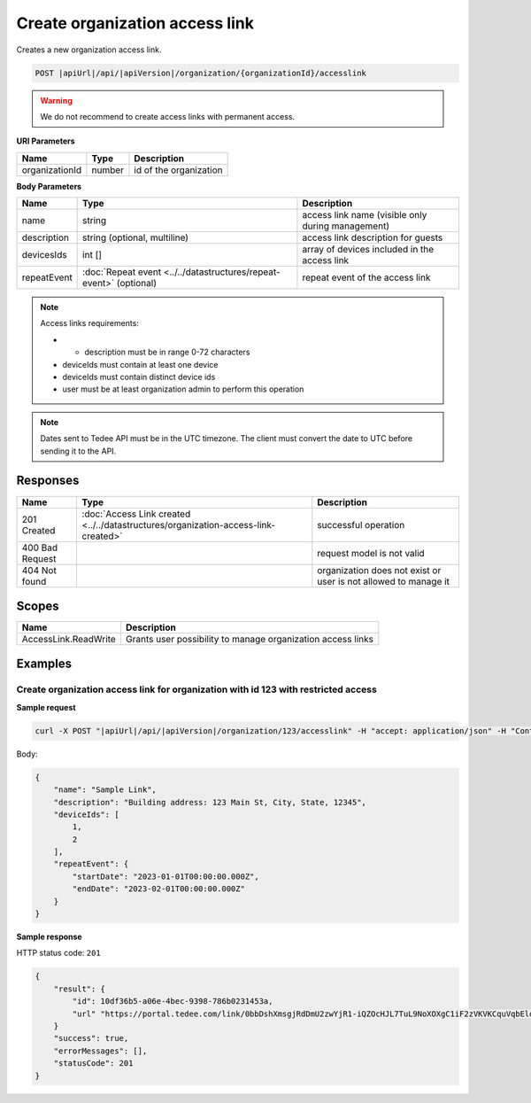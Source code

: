 Create organization access link
===============================

Creates a new organization access link.

.. code-block:: sh

    POST |apiUrl|/api/|apiVersion|/organization/{organizationId}/accesslink

.. warning:: 
    We do not recommend to create access links with permanent access.

**URI Parameters**

+----------------+--------+------------------------+
| Name           | Type   | Description            |
+================+========+========================+
| organizationId | number | id of the organization |
+----------------+--------+------------------------+

**Body Parameters**

+-------------+--------------------------------------------------------------------+---------------------------------------------------+
| Name        | Type                                                               | Description                                       |
+=============+====================================================================+===================================================+
| name        | string                                                             | access link name (visible only during management) |
+-------------+--------------------------------------------------------------------+---------------------------------------------------+
| description | string (optional, multiline)                                       | access link description for guests                |
+-------------+--------------------------------------------------------------------+---------------------------------------------------+
| devicesIds  | int []                                                             | array of devices included in the access link      |
+-------------+--------------------------------------------------------------------+---------------------------------------------------+
| repeatEvent | :doc:`Repeat event <../../datastructures/repeat-event>` (optional) | repeat event of the access link                   |
+-------------+--------------------------------------------------------------------+---------------------------------------------------+

.. note::
    Access links requirements:

    - * description must be in range 0-72 characters
    - deviceIds must contain at least one device
    - deviceIds must contain distinct device ids
    - user must be at least organization admin to perform this operation

.. note::
    Dates sent to Tedee API must be in the UTC timezone. The client must convert the date to UTC before sending it to the API.

Responses 
-------------

+-----------------+------------------------------------------------------------------------------------+-----------------------------------------------------------------+
| Name            | Type                                                                               | Description                                                     |
+=================+====================================================================================+=================================================================+
| 201 Created     | :doc:`Access Link created <../../datastructures/organization-access-link-created>` | successful operation                                            |
+-----------------+------------------------------------------------------------------------------------+-----------------------------------------------------------------+
| 400 Bad Request |                                                                                    | request model is not valid                                      |
+-----------------+------------------------------------------------------------------------------------+-----------------------------------------------------------------+
| 404 Not found   |                                                                                    | organization does not exist or user is not allowed to manage it |
+-----------------+------------------------------------------------------------------------------------+-----------------------------------------------------------------+

Scopes
-------------

+----------------------+-------------------------------------------------------------+
| Name                 | Description                                                 |
+======================+=============================================================+
| AccessLink.ReadWrite | Grants user possibility to manage organization access links |
+----------------------+-------------------------------------------------------------+

Examples
-------------

Create organization access link for organization with id 123 with restricted access
^^^^^^^^^^^^^^^^^^^^^^^^^^^^^^^^^^^^^^^^^^^^^^^^^^^^^^^^^^^^^^^^^^^^^^^^^^^^^^^^^^^

**Sample request**

.. code-block:: sh

    curl -X POST "|apiUrl|/api/|apiVersion|/organization/123/accesslink" -H "accept: application/json" -H "Content-Type: application/json-patch+json" -H "Authorization: Bearer <<access token>>" -d "<<body>>"

Body:

.. code-block:: js

        {
            "name": "Sample Link",
            "description": "Building address: 123 Main St, City, State, 12345",
            "deviceIds": [
                1,
                2
            ],
            "repeatEvent": {
                "startDate": "2023-01-01T00:00:00.000Z",
                "endDate": "2023-02-01T00:00:00.000Z"
            }
        }

**Sample response**

HTTP status code: ``201``

.. code-block:: js

        {
            "result": {
                "id": 10df36b5-a06e-4bec-9398-786b0231453a,
                "url" "https://portal.tedee.com/link/0bbDshXmsgjRdDmU2zwYjR1-iQZOcHJL7TuL9NoXOXgC1iF2zVKVKCquVqbEldmkDSspWJKRlH4JcPk.QMzs4Q__"
            }
            "success": true,
            "errorMessages": [],
            "statusCode": 201
        }
